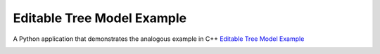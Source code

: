 Editable Tree Model Example
===========================

A Python application that demonstrates the analogous example in C++
`Editable Tree Model Example <https://doc.qt.io/qt-6/qtwidgets-itemviews-editabletreemodel-example.html>`_

.. image:: editabletreemodel.png
   :width: 611
   :alt: editabletreemodel screenshot


